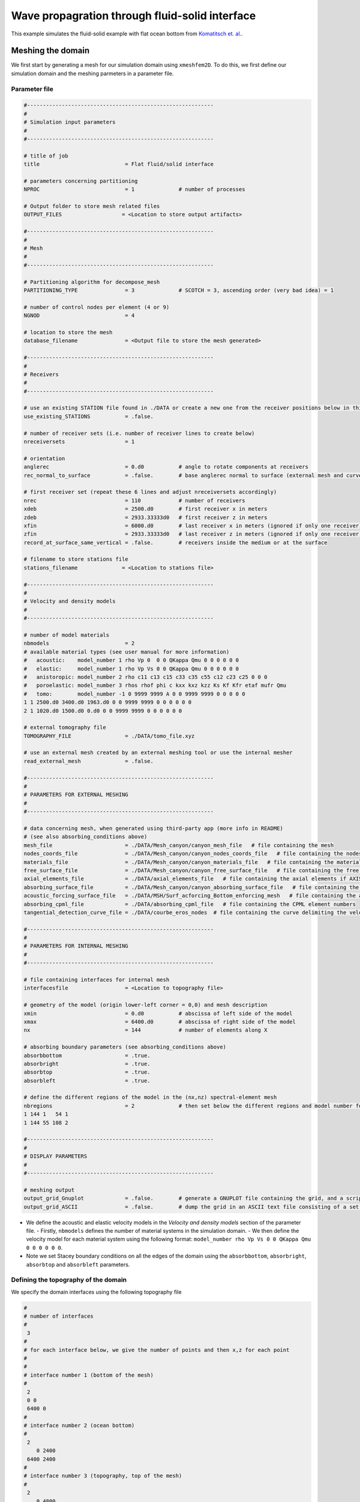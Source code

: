 Wave propagration through fluid-solid interface
===============================================

This example simulates the fluid-solid example with flat ocean bottom from `Komatitsch et. al. <https://doi.org/10.1190/1.1444758>`_.

Meshing the domain
------------------

We first start by generating a mesh for our simulation domain using ``xmeshfem2D``. To do this, we first define our simulation domain and the meshing parmeters in a parameter file.

Parameter file
~~~~~~~~~~~~~

.. code-block:: bash

    #-----------------------------------------------------------
    #
    # Simulation input parameters
    #
    #-----------------------------------------------------------

    # title of job
    title                           = Flat fluid/solid interface

    # parameters concerning partitioning
    NPROC                           = 1              # number of processes

    # Output folder to store mesh related files
    OUTPUT_FILES                   = <Location to store output artifacts>

    #-----------------------------------------------------------
    #
    # Mesh
    #
    #-----------------------------------------------------------

    # Partitioning algorithm for decompose_mesh
    PARTITIONING_TYPE               = 3              # SCOTCH = 3, ascending order (very bad idea) = 1

    # number of control nodes per element (4 or 9)
    NGNOD                           = 4

    # location to store the mesh
    database_filename               = <Output file to store the mesh generated>

    #-----------------------------------------------------------
    #
    # Receivers
    #
    #-----------------------------------------------------------

    # use an existing STATION file found in ./DATA or create a new one from the receiver positions below in this Par_file
    use_existing_STATIONS           = .false.

    # number of receiver sets (i.e. number of receiver lines to create below)
    nreceiversets                   = 1

    # orientation
    anglerec                        = 0.d0           # angle to rotate components at receivers
    rec_normal_to_surface           = .false.        # base anglerec normal to surface (external mesh and curve file needed)

    # first receiver set (repeat these 6 lines and adjust nreceiversets accordingly)
    nrec                            = 110            # number of receivers
    xdeb                            = 2500.d0        # first receiver x in meters
    zdeb                            = 2933.33333d0   # first receiver z in meters
    xfin                            = 6000.d0        # last receiver x in meters (ignored if only one receiver)
    zfin                            = 2933.33333d0   # last receiver z in meters (ignored if only one receiver)
    record_at_surface_same_vertical = .false.        # receivers inside the medium or at the surface

    # filename to store stations file
    stations_filename              = <Location to stations file>

    #-----------------------------------------------------------
    #
    # Velocity and density models
    #
    #-----------------------------------------------------------

    # number of model materials
    nbmodels                        = 2
    # available material types (see user manual for more information)
    #   acoustic:    model_number 1 rho Vp 0  0 0 QKappa Qmu 0 0 0 0 0 0
    #   elastic:     model_number 1 rho Vp Vs 0 0 QKappa Qmu 0 0 0 0 0 0
    #   anistoropic: model_number 2 rho c11 c13 c15 c33 c35 c55 c12 c23 c25 0 0 0
    #   poroelastic: model_number 3 rhos rhof phi c kxx kxz kzz Ks Kf Kfr etaf mufr Qmu
    #   tomo:        model_number -1 0 9999 9999 A 0 0 9999 9999 0 0 0 0 0
    1 1 2500.d0 3400.d0 1963.d0 0 0 9999 9999 0 0 0 0 0 0
    2 1 1020.d0 1500.d0 0.d0 0 0 9999 9999 0 0 0 0 0 0

    # external tomography file
    TOMOGRAPHY_FILE                 = ./DATA/tomo_file.xyz

    # use an external mesh created by an external meshing tool or use the internal mesher
    read_external_mesh              = .false.

    #-----------------------------------------------------------
    #
    # PARAMETERS FOR EXTERNAL MESHING
    #
    #-----------------------------------------------------------

    # data concerning mesh, when generated using third-party app (more info in README)
    # (see also absorbing_conditions above)
    mesh_file                       = ./DATA/Mesh_canyon/canyon_mesh_file   # file containing the mesh
    nodes_coords_file               = ./DATA/Mesh_canyon/canyon_nodes_coords_file   # file containing the nodes coordinates
    materials_file                  = ./DATA/Mesh_canyon/canyon_materials_file   # file containing the material number for each element
    free_surface_file               = ./DATA/Mesh_canyon/canyon_free_surface_file   # file containing the free surface
    axial_elements_file             = ./DATA/axial_elements_file   # file containing the axial elements if AXISYM is true
    absorbing_surface_file          = ./DATA/Mesh_canyon/canyon_absorbing_surface_file   # file containing the absorbing surface
    acoustic_forcing_surface_file   = ./DATA/MSH/Surf_acforcing_Bottom_enforcing_mesh   # file containing the acoustic forcing surface
    absorbing_cpml_file             = ./DATA/absorbing_cpml_file   # file containing the CPML element numbers
    tangential_detection_curve_file = ./DATA/courbe_eros_nodes  # file containing the curve delimiting the velocity model

    #-----------------------------------------------------------
    #
    # PARAMETERS FOR INTERNAL MESHING
    #
    #-----------------------------------------------------------

    # file containing interfaces for internal mesh
    interfacesfile                  = <Location to topography file>

    # geometry of the model (origin lower-left corner = 0,0) and mesh description
    xmin                            = 0.d0           # abscissa of left side of the model
    xmax                            = 6400.d0        # abscissa of right side of the model
    nx                              = 144            # number of elements along X

    # absorbing boundary parameters (see absorbing_conditions above)
    absorbbottom                    = .true.
    absorbright                     = .true.
    absorbtop                       = .true.
    absorbleft                      = .true.

    # define the different regions of the model in the (nx,nz) spectral-element mesh
    nbregions                       = 2              # then set below the different regions and model number for each region
    1 144 1   54 1
    1 144 55 108 2

    #-----------------------------------------------------------
    #
    # DISPLAY PARAMETERS
    #
    #-----------------------------------------------------------

    # meshing output
    output_grid_Gnuplot             = .false.        # generate a GNUPLOT file containing the grid, and a script to plot it
    output_grid_ASCII               = .false.        # dump the grid in an ASCII text file consisting of a set of X,Y,Z points or not

- We define the acoustic and elastic velocity models in the `Velocity and density models` section of the parameter file.
  - Firstly, ``nbmodels`` defines the number of material systems in the simulation domain.
  - We then define the velocity model for each material system using the following format: ``model_number rho Vp Vs 0 0 QKappa Qmu 0 0 0 0 0 0``.

- Note we set Stacey boundary conditions on all the edges of the domain using the ``absorbbottom``, ``absorbright``, ``absorbtop`` and ``absorbleft`` parameters.

Defining the topography of the domain
~~~~~~~~~~~~~~~~~~~~~~~~~~~~~~~~~~~~~

We specify the domain interfaces using the following topography file

.. code:: bash

    #
    # number of interfaces
    #
     3
    #
    # for each interface below, we give the number of points and then x,z for each point
    #
    #
    # interface number 1 (bottom of the mesh)
    #
     2
     0 0
     6400 0
    #
    # interface number 2 (ocean bottom)
    #
     2
        0 2400
     6400 2400
    #
    # interface number 3 (topography, top of the mesh)
    #
     2
        0 4800
     6400 4800
    #
    # for each layer, we give the number of spectral elements in the vertical direction
    #
    #
    # layer number 1 (bottom layer)
    #
    ## The original 2000 Geophysics paper used nz = 90 but NGLLZ = 6
    ## here I rescale it to nz = 108 and NGLLZ = 5 because nowadays we almost always use NGLLZ = 5
     54
    #
    # layer number 2 (top layer)
    #
     54

Running ``xmeshfem2D``
~~~~~~~~~~~~~~~~~~~~~~

To execute the mesher run

.. code:: bash

    ./xmeshfem2D -p <PATH TO PAR_FILE>

.. note::

    Make sure either your are in the build directory of SPECFEM2D kokkos or the build directory is added to your ``PATH``.

Note the path of the database file and :ref:`stations_file` generated after successfully running the mesher.

Defining the source
~~~~~~~~~~~~~~~~~~~

We define the source location and the source time function in the source file.

.. code:: yaml
    :linenos:

    number-of-sources: 1
    sources:
      - force:
          x : 1575.0
          z : 2900.0
          source_surf: false
          angle : 0.0
          vx : 0.0
          vz : 0.0
          Ricker:
            factor: 1e9
            tshift: 0.0
            f0: 10.0

Running the simulation
----------------------

To run the solver, we first need to define a configuration file ``specfem_config.yaml``.

.. code-block:: yaml
    :linenos:
    :caption: specfem_config.yaml

    parameters:

      header:
        ## Header information is used for logging. It is good practice to give your simulations explicit names
        title: Heterogeneous acoustic-elastic medium with 1 acoustic-elastic interface # name for your simulation
        # A detailed description for your simulation
        description: |
          Material systems : Elastic domain (1), Acoustic domain (1)
          Interfaces : Acoustic-elastic interface (1)
          Sources : Force source (1)
          Boundary conditions : Neumann BCs on all edges

      simulation-setup:
        ## quadrature setup
        quadrature:
          alpha: 0.0
          beta: 0.0
          ngllx: 5
          ngllz: 5

        ## Solver setup
        solver:
          time-marching:
            type-of-simulation: forward
            time-scheme:
              type: Newmark
              dt: 0.85e-3
              nstep: 800

      receivers:
        stations-file: <Location of Stations file>
        angle: 0.0
        seismogram-type:
          - displacement
          - velocity
        nstep_between_samples: 1

      ## Runtime setup
      run-setup:
        number-of-processors: 1
        number-of-runs: 1

      ## databases
      databases:
        mesh-database: <Location to mesh database file>
        source-file: <Location to source file>

      seismogram:
        seismogram-format: ascii
        output-folder: "."
